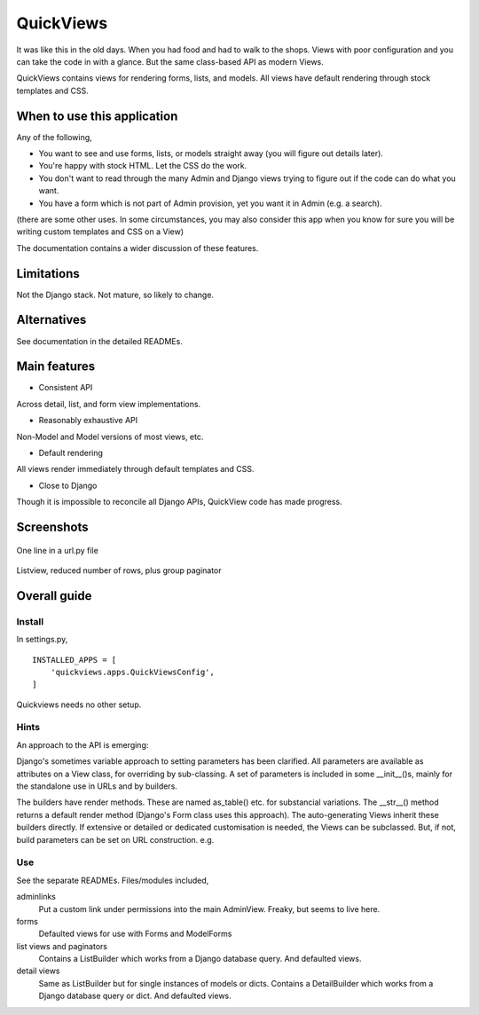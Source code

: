 QuickViews
============
It was like this in the old days. When you had food and had to walk to the shops. Views with poor configuration and you can take the code in with a glance. But the same class-based API as modern Views.

QuickViews contains views for rendering forms, lists, and models. All views have default rendering through stock templates  and CSS.


When to use this application
----------------------------
Any of the following,

- You want to see and use forms, lists, or models straight away (you will figure out details later).
- You're happy with stock HTML. Let the CSS do the work.
- You don't want to read through the many Admin and Django views trying to figure out if the code can do what you want.
- You have a form which is not part of Admin provision, yet you want it in Admin (e.g. a search). 

(there are some other uses. In some circumstances, you may also consider this app when you know for sure you will be writing custom templates and CSS on a View)

The documentation contains a wider discussion of these features.


Limitations
-----------
Not the Django stack. Not mature, so likely to change.

Alternatives
------------
See documentation in the detailed READMEs.


Main features
-------------

- Consistent API
Across detail, list, and form view implementations.

- Reasonably exhaustive API
Non-Model and Model versions of most views, etc.

- Default rendering
All views render immediately through default templates and CSS.

- Close to Django
Though it is impossible to reconcile all Django APIs, QuickView code has made progress. 




Screenshots
-----------
.. figure:: https://raw.githubusercontent.com/rcrowther/quickviews/master/text/images/objectview.png
   :width: 100
   :alt: objectview screenshot
   :align: center

   One line in a url.py file

.. figure:: https://raw.githubusercontent.com/rcrowther/quickviews/master/text/images/listview.png
   :width: 100
   :alt: objectview screenshot
   :align: center

   Listview, reduced number of rows, plus group paginator


 
 
Overall guide
-------------

Install
~~~~~~~
In settings.py, ::

    INSTALLED_APPS = [
        'quickviews.apps.QuickViewsConfig',
    ]

Quickviews needs no other setup.

Hints
~~~~~
An approach to the API is emerging:

Django's sometimes variable approach to setting parameters has been clarified. All parameters are available as attributes on a View class, for overriding by sub-classing. A set of parameters is included in some __init__()s, mainly for the standalone use in URLs and by builders.

The builders have render methods. These are named as_table() etc. for substancial variations. The __str__() method returns a default render method (Django's Form class uses this approach). The auto-generating Views inherit these builders directly. If extensive or detailed or dedicated customisation is needed, the Views can be subclassed. But, if not, build parameters can be set on URL construction. e.g. ::
 

Use
~~~
See the separate READMEs. Files/modules included,

adminlinks
    Put a custom link under permissions into the main AdminView. Freaky, but seems to live here.
    
forms
    Defaulted views for use with Forms and ModelForms

list views and paginators
    Contains a ListBuilder which works from a Django database query. And defaulted views.

detail views
    Same as ListBuilder but for single instances of models or dicts. Contains a DetailBuilder which works from a Django database query or dict. And defaulted views.
